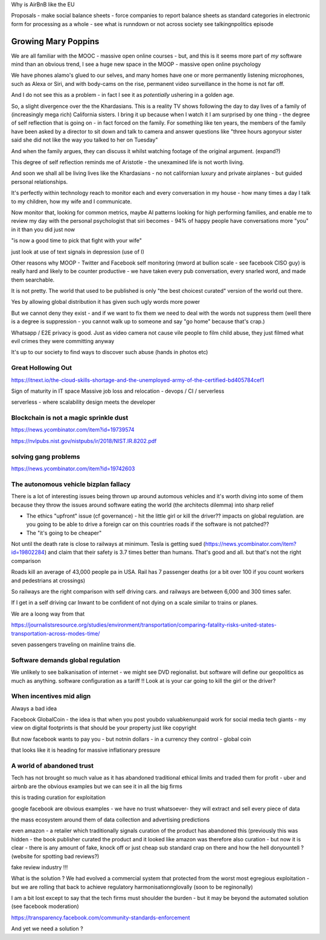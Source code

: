 Why is AirBnB like the EU

Proposals - make social balance sheets - force companies to report balance sheets as standard categories in electronic form for processing as a whole - see what is runndown or not  across society 
see talkingnpolitics episode 


Growing Mary Poppins
====================

We are all familiar with the MOOC - massive open online courses - but, and this is it seems more part of *my* software mind than an obvious trend, I see a huge new space in the MOOP - massive open online psychology

We have phones alamo's glued to our selves, and many homes have one or more permanently listening microphones, such as Alexa or Siri, and with body-cams on the rise, permanent video surveillance in the home is not far off.


And I do not see this as a problem - in fact I see it as *potentially* ushering in a golden age.

So, a slight divergence over the the Khardasians.  This is a reality TV shows following the day to day lives of a family of (increasingly mega rich) California sisters.  I bring it up because when I watch it I am surprised by one thing - the degree of self reflection that is going on - in fact forced on the family.  For something like ten years, the members of the family have been asked by a director to sit down and talk to camera and answer questions like "three hours agonyour sister said she did not like the way you talked to her on Tuesday"

And when the family argues, they can discuss it whilst watching footage of the original argument. (expand?)

This degree of self reflection reminds me of Aristotle - the unexamined life is not worth living.

And soon we shall all be living lives like the Khardasians - no not californian luxury and private airplanes - but guided personal relationships.

It's perfectly within technology reach to monitor each and every conversation in my house - how many times a day I talk to my children, how my wife and I communicate.

Now monitor that, looking for common metrics, maybe AI patterns looking for high performing families, and enable me to review my day with the personal psychologist that siri becomes - 94% of happy people have conversations more "you" in it than you did just now

"is now a good time to pick that fight with your wife"

just look at use of text signals in depression (use of I)


Other reasons why MOOP
- Twitter and Facebook self monitoring (mword at bullion scale - see facebook CISO guy) is really hard and likely to be counter productive - we have taken every pub conversation, every snarled word, and made them searchable.

It is not pretty.  The world that used to be published is only "the best choicest curated" version of the world out there.

Yes by allowing global distribution it has given such ugly words more power 

But we cannot deny they exist - and if we want to fix them we need to deal with the words not suppress them (well there is a degree is suppression - you cannot walk up to someone and say "go home" because that's crap.)



Whatsapp / E2E privacy is good.  Just as video camera not cause vile people to film child abuse, they just filmed what evil crimes they were committing anyway

It's up to our society to find ways to discover such abuse (hands in photos etc)





Great Hollowing Out
-------------------

https://itnext.io/the-cloud-skills-shortage-and-the-unemployed-army-of-the-certified-bd405784cef1

Sign of maturity in IT space
Massive job loss and relocation 
- devops / CI / serverless

serverless - where scalability design meets the developer 


Blockchain is not a magic sprinkle dust
--------------------------------
https://news.ycombinator.com/item?id=19739574

https://nvlpubs.nist.gov/nistpubs/ir/2018/NIST.IR.8202.pdf

solving gang problems 
----------------------
https://news.ycombinator.com/item?id=19742603


The autonomous vehicle bizplan fallacy
------------------------------
There is a lot of interesting issues being thrown up around automous vehicles and it's worth diving into some of them because they throw the issues around software eating the world (the architects dilemma) into sharp relief

- The ethics "upfront" issue (cf governance) - hit the little girl or kill the driver?? impacts on global regulation. are you going to be able to drive a foreign car on this countries roads if the software is not patched?? 

- The "it's going to be cheaper"
Not until the death rate is close to railways at minimum.  Tesla is getting sued (https://news.ycombinator.com/item?id=19802284) and claim that their safety is 3.7 times better than humans.  That's good and all.  but that's not the right comparison 

Roads kill an average of 43,000 people pa in USA. Rail has 7 passenger deaths (or a bit over 100 if you count workers and pedestrians at crossings)

So railways are the right comparison with self driving cars.  and railways are between 6,000 and 300 times safer.

If I get in a self driving car Inwant to be confident of not dying on a scale similar to trains or planes. 

We are a loong way from that 


https://journalistsresource.org/studies/environment/transportation/comparing-fatality-risks-united-states-transportation-across-modes-time/

seven passengers traveling on mainline trains die.

Software demands global regulation
----------------------------------

We unlikely to see balkanisation of internet - we might see DVD regionalist.  but software will define our geopolitics as much as anything.  software configuration as a tariff !! Look at is your car going to kill the girl or the driver? 

When incentives mid align
-------------------------

Always a bad idea 

Facebook GlobalCoin - the idea is that when you post youbdo valuabkenunpaid work for social media tech giants - my view on digital footprints is that should be your property just like copyright

But now facebook wants to pay you - but notnin dollars - in a currency they control - global coin

that looks like it is heading for massive inflationary pressure 

A world of abandoned trust
--------------------------

Tech has not brought so much value as it has abandoned traditional ethical limits and traded them for profit - uber and airbnb are the obvious examples but we can see it in all the big firms

this is trading curation for exploitation

google facebook are obvious examples - we have no trust whatsoever- they will extract and sell every piece of data

the mass ecosystem around them of data collection  and advertising predictions 

even amazon - a retailer which traditionally signals curation of the product has abandoned this (previously this was hidden - the book publisher curated the product and it looked like amazon was therefore also curation - but now it is clear - there is any amount of fake, knock off or just cheap sub standard crap on there and how the hell donyountell ? (website for spotting bad reviews?) 

fake review industry !!! 

What is the solution ? We had evolved a commercial  system that protected from the worst most egregious exploitation - but we are rolling that back to achieve regulatory harmonisationnglovally (soon to be reginonally)

I am a bit lost except to say that the tech firms must shoulder the burden - but it may be beyond the automated solution (see facebook moderation)

https://transparency.facebook.com/community-standards-enforcement

And yet we need a solution ? 


